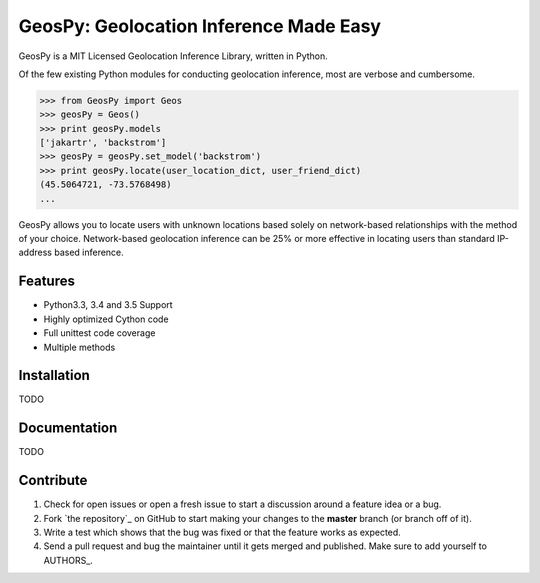 GeosPy: Geolocation Inference Made Easy
=======================================

GeosPy is a MIT Licensed Geolocation Inference Library, written in Python.

Of the few existing Python modules for conducting geolocation inference,
most are verbose and cumbersome.

.. code-block:: python

    >>> from GeosPy import Geos
    >>> geosPy = Geos()
    >>> print geosPy.models
    ['jakartr', 'backstrom']
    >>> geosPy = geosPy.set_model('backstrom')
    >>> print geosPy.locate(user_location_dict, user_friend_dict)
    (45.5064721, -73.5768498)
    ...

GeosPy allows you to locate users with unknown locations based solely on
network-based relationships with the method of your choice. Network-based
geolocation inference can be 25% or more effective in locating users
than standard IP-address based inference.


Features
--------

- Python3.3, 3.4 and 3.5 Support
- Highly optimized Cython code
- Full unittest code coverage
- Multiple methods


Installation
------------

TODO


Documentation
-------------

TODO


Contribute
----------

#. Check for open issues or open a fresh issue to start a discussion around a feature idea or a bug.
#. Fork `the repository`_ on GitHub to start making your changes to the **master** branch (or branch off of it).
#. Write a test which shows that the bug was fixed or that the feature works as expected.
#. Send a pull request and bug the maintainer until it gets merged and published. Make sure to add yourself to AUTHORS_.

.. `the repository`_: http://github.com/tylfin/GeosPy
.. AUTHORS_: https://github.com/tylfin/GeosPy/blob/master/AUTHORS
